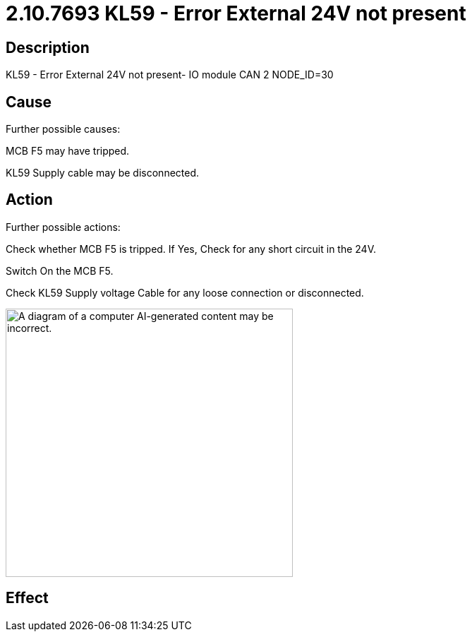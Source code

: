 = 2.10.7693 KL59 - Error External 24V not present
:imagesdir: img

== Description
KL59 - Error External 24V not present- IO module CAN 2 NODE_ID=30

== Cause

Further possible causes:

MCB F5 may have tripped.

KL59 Supply cable may be disconnected.


== Action

Further possible actions:

Check whether MCB F5 is tripped. If Yes, Check for any short circuit in the 24V.

Switch On the MCB F5.

Check KL59 Supply voltage Cable for any loose connection or disconnected.

image:image13.png[A diagram of a computer AI-generated content may be incorrect.,width=407,height=380]


== Effect 
 

